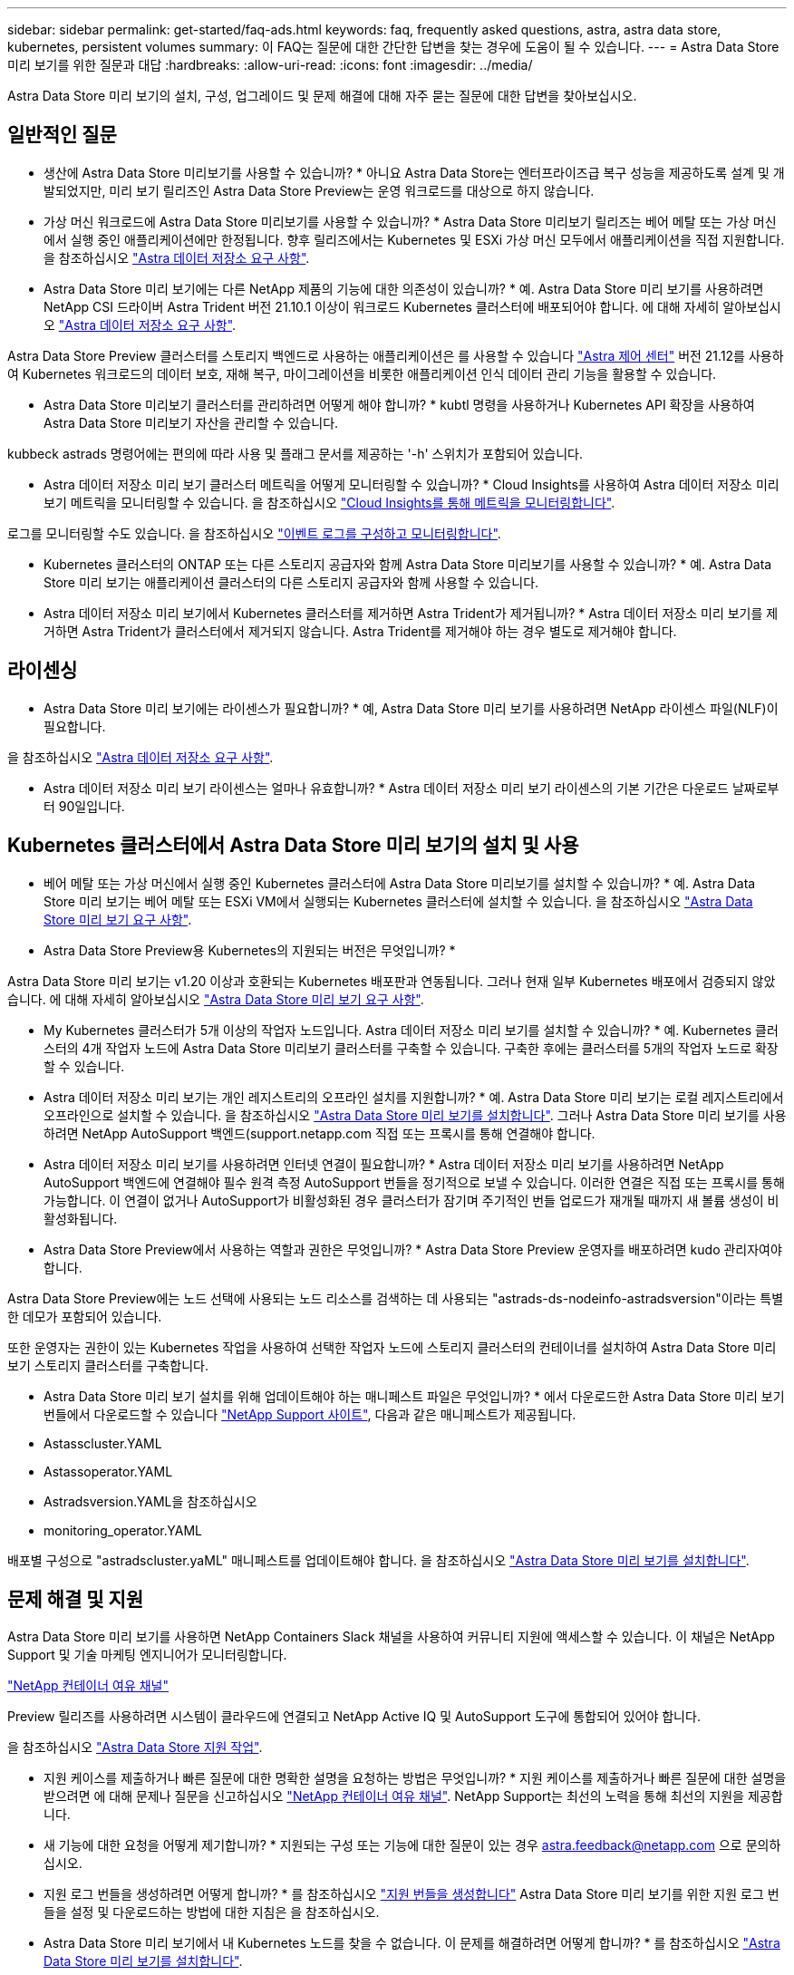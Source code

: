 ---
sidebar: sidebar 
permalink: get-started/faq-ads.html 
keywords: faq, frequently asked questions, astra, astra data store, kubernetes, persistent volumes 
summary: 이 FAQ는 질문에 대한 간단한 답변을 찾는 경우에 도움이 될 수 있습니다. 
---
= Astra Data Store 미리 보기를 위한 질문과 대답
:hardbreaks:
:allow-uri-read: 
:icons: font
:imagesdir: ../media/


Astra Data Store 미리 보기의 설치, 구성, 업그레이드 및 문제 해결에 대해 자주 묻는 질문에 대한 답변을 찾아보십시오.



== 일반적인 질문

* 생산에 Astra Data Store 미리보기를 사용할 수 있습니까? * 아니요 Astra Data Store는 엔터프라이즈급 복구 성능을 제공하도록 설계 및 개발되었지만, 미리 보기 릴리즈인 Astra Data Store Preview는 운영 워크로드를 대상으로 하지 않습니다.

* 가상 머신 워크로드에 Astra Data Store 미리보기를 사용할 수 있습니까? * Astra Data Store 미리보기 릴리즈는 베어 메탈 또는 가상 머신에서 실행 중인 애플리케이션에만 한정됩니다. 향후 릴리즈에서는 Kubernetes 및 ESXi 가상 머신 모두에서 애플리케이션을 직접 지원합니다. 을 참조하십시오 link:../get-started/requirements.html["Astra 데이터 저장소 요구 사항"].

* Astra Data Store 미리 보기에는 다른 NetApp 제품의 기능에 대한 의존성이 있습니까? * 예. Astra Data Store 미리 보기를 사용하려면 NetApp CSI 드라이버 Astra Trident 버전 21.10.1 이상이 워크로드 Kubernetes 클러스터에 배포되어야 합니다. 에 대해 자세히 알아보십시오 link:../get-started/requirements.html["Astra 데이터 저장소 요구 사항"].

Astra Data Store Preview 클러스터를 스토리지 백엔드로 사용하는 애플리케이션은 를 사용할 수 있습니다 https://docs.netapp.com/us-en/astra-control-center/index.html["Astra 제어 센터"^] 버전 21.12를 사용하여 Kubernetes 워크로드의 데이터 보호, 재해 복구, 마이그레이션을 비롯한 애플리케이션 인식 데이터 관리 기능을 활용할 수 있습니다.

* Astra Data Store 미리보기 클러스터를 관리하려면 어떻게 해야 합니까? * kubtl 명령을 사용하거나 Kubernetes API 확장을 사용하여 Astra Data Store 미리보기 자산을 관리할 수 있습니다.

kubbeck astrads 명령어에는 편의에 따라 사용 및 플래그 문서를 제공하는 '-h' 스위치가 포함되어 있습니다.

* Astra 데이터 저장소 미리 보기 클러스터 메트릭을 어떻게 모니터링할 수 있습니까? * Cloud Insights를 사용하여 Astra 데이터 저장소 미리 보기 메트릭을 모니터링할 수 있습니다. 을 참조하십시오 link:../use/monitor-with-cloud-insights.html["Cloud Insights를 통해 메트릭을 모니터링합니다"].

로그를 모니터링할 수도 있습니다. 을 참조하십시오 link:../use/configure-endpoints.html["이벤트 로그를 구성하고 모니터링합니다"].

* Kubernetes 클러스터의 ONTAP 또는 다른 스토리지 공급자와 함께 Astra Data Store 미리보기를 사용할 수 있습니까? * 예. Astra Data Store 미리 보기는 애플리케이션 클러스터의 다른 스토리지 공급자와 함께 사용할 수 있습니다.

* Astra 데이터 저장소 미리 보기에서 Kubernetes 클러스터를 제거하면 Astra Trident가 제거됩니까? * Astra 데이터 저장소 미리 보기를 제거하면 Astra Trident가 클러스터에서 제거되지 않습니다. Astra Trident를 제거해야 하는 경우 별도로 제거해야 합니다.



== 라이센싱

* Astra Data Store 미리 보기에는 라이센스가 필요합니까? * 예, Astra Data Store 미리 보기를 사용하려면 NetApp 라이센스 파일(NLF)이 필요합니다.

을 참조하십시오 link:../get-started/requirements.html["Astra 데이터 저장소 요구 사항"].

* Astra 데이터 저장소 미리 보기 라이센스는 얼마나 유효합니까? * Astra 데이터 저장소 미리 보기 라이센스의 기본 기간은 다운로드 날짜로부터 90일입니다.



== Kubernetes 클러스터에서 Astra Data Store 미리 보기의 설치 및 사용

* 베어 메탈 또는 가상 머신에서 실행 중인 Kubernetes 클러스터에 Astra Data Store 미리보기를 설치할 수 있습니까? * 예. Astra Data Store 미리 보기는 베어 메탈 또는 ESXi VM에서 실행되는 Kubernetes 클러스터에 설치할 수 있습니다. 을 참조하십시오 link:../get-started/requirements.html["Astra Data Store 미리 보기 요구 사항"].

* Astra Data Store Preview용 Kubernetes의 지원되는 버전은 무엇입니까? *

Astra Data Store 미리 보기는 v1.20 이상과 호환되는 Kubernetes 배포판과 연동됩니다. 그러나 현재 일부 Kubernetes 배포에서 검증되지 않았습니다. 에 대해 자세히 알아보십시오 link:../get-started/requirements.html["Astra Data Store 미리 보기 요구 사항"].

* My Kubernetes 클러스터가 5개 이상의 작업자 노드입니다. Astra 데이터 저장소 미리 보기를 설치할 수 있습니까? * 예. Kubernetes 클러스터의 4개 작업자 노드에 Astra Data Store 미리보기 클러스터를 구축할 수 있습니다. 구축한 후에는 클러스터를 5개의 작업자 노드로 확장할 수 있습니다.

* Astra 데이터 저장소 미리 보기는 개인 레지스트리의 오프라인 설치를 지원합니까? * 예. Astra Data Store 미리 보기는 로컬 레지스트리에서 오프라인으로 설치할 수 있습니다. 을 참조하십시오 link:../get-started/install-ads.html["Astra Data Store 미리 보기를 설치합니다"]. 그러나 Astra Data Store 미리 보기를 사용하려면 NetApp AutoSupport 백엔드(support.netapp.com 직접 또는 프록시를 통해 연결해야 합니다.

* Astra 데이터 저장소 미리 보기를 사용하려면 인터넷 연결이 필요합니까? * Astra 데이터 저장소 미리 보기를 사용하려면 NetApp AutoSupport 백엔드에 연결해야 필수 원격 측정 AutoSupport 번들을 정기적으로 보낼 수 있습니다. 이러한 연결은 직접 또는 프록시를 통해 가능합니다. 이 연결이 없거나 AutoSupport가 비활성화된 경우 클러스터가 잠기며 주기적인 번들 업로드가 재개될 때까지 새 볼륨 생성이 비활성화됩니다.

* Astra Data Store Preview에서 사용하는 역할과 권한은 무엇입니까? * Astra Data Store Preview 운영자를 배포하려면 kudo 관리자여야 합니다.

Astra Data Store Preview에는 노드 선택에 사용되는 노드 리소스를 검색하는 데 사용되는 "astrads-ds-nodeinfo-astradsversion"이라는 특별한 데모가 포함되어 있습니다.

또한 운영자는 권한이 있는 Kubernetes 작업을 사용하여 선택한 작업자 노드에 스토리지 클러스터의 컨테이너를 설치하여 Astra Data Store 미리 보기 스토리지 클러스터를 구축합니다.

* Astra Data Store 미리 보기 설치를 위해 업데이트해야 하는 매니페스트 파일은 무엇입니까? * 에서 다운로드한 Astra Data Store 미리 보기 번들에서 다운로드할 수 있습니다 https://mysupport.netapp.com/site/products/all/details/astra-data-store/downloads-tab["NetApp Support 사이트"^], 다음과 같은 매니페스트가 제공됩니다.

* Astasscluster.YAML
* Astassoperator.YAML
* Astradsversion.YAML을 참조하십시오
* monitoring_operator.YAML


배포별 구성으로 "astradscluster.yaML" 매니페스트를 업데이트해야 합니다. 을 참조하십시오 link:../get-started/install-ads.html["Astra Data Store 미리 보기를 설치합니다"].



== 문제 해결 및 지원

Astra Data Store 미리 보기를 사용하면 NetApp Containers Slack 채널을 사용하여 커뮤니티 지원에 액세스할 수 있습니다. 이 채널은 NetApp Support 및 기술 마케팅 엔지니어가 모니터링합니다.

https://netapp.io/slack["NetApp 컨테이너 여유 채널"^]

Preview 릴리즈를 사용하려면 시스템이 클라우드에 연결되고 NetApp Active IQ 및 AutoSupport 도구에 통합되어 있어야 합니다.

을 참조하십시오 link:../support/get-help-ads.html["Astra Data Store 지원 작업"].

* 지원 케이스를 제출하거나 빠른 질문에 대한 명확한 설명을 요청하는 방법은 무엇입니까? * 지원 케이스를 제출하거나 빠른 질문에 대한 설명을 받으려면 에 대해 문제나 질문을 신고하십시오 https://netapp.io/slack["NetApp 컨테이너 여유 채널"^]. NetApp Support는 최선의 노력을 통해 최선의 지원을 제공합니다.

* 새 기능에 대한 요청을 어떻게 제기합니까? * 지원되는 구성 또는 기능에 대한 질문이 있는 경우 astra.feedback@netapp.com 으로 문의하십시오.

* 지원 로그 번들을 생성하려면 어떻게 합니까? * 를 참조하십시오 link:../support/get-help-ads.html#generate-support-bundle-to-provide-to-netapp-support["지원 번들을 생성합니다"] Astra Data Store 미리 보기를 위한 지원 로그 번들을 설정 및 다운로드하는 방법에 대한 지침은 을 참조하십시오.

* Astra Data Store 미리 보기에서 내 Kubernetes 노드를 찾을 수 없습니다. 이 문제를 해결하려면 어떻게 합니까? * 를 참조하십시오 link:../get-started/install-ads.html["Astra Data Store 미리 보기를 설치합니다"].

* IPv6 주소를 관리, 데이터 및 클러스터 네트워크에 사용할 수 있습니까? * 아니요. Astra Data Store 미리 보기는 IPv4 주소만 지원합니다. IPv6 지원은 Astra Data Store Preview의 향후 릴리스에 추가될 예정입니다.

* Astra Data Store 미리 보기에서 볼륨을 프로비저닝하는 동안 어떤 NFS 버전이 사용됩니까? * 기본적으로 Astra Data Store 미리 보기는 Kubernetes 애플리케이션에 프로비저닝된 모든 볼륨에 대해 NFS v4.1을 지원합니다.

* 대용량 드라이브를 사용하여 Astra Data Store 미리보기를 구성한 경우에도 더 큰 영구 볼륨을 얻을 수 없는 이유는 무엇입니까? * Astra Data Store 미리 보기는 노드의 모든 볼륨에 대해 프로비저닝된 최대 용량을 1TiB로 제한하고 Astra Data의 모든 노드에서 최대 5TiB로 제한합니다 Store preview cluster(미리보기 클러스터 저장)

을 참조하십시오 link:../get-started/requirements.html["Astra Data Store 미리 보기 요구 사항"] 및 link:capabilities.html["Astra Data Store 미리보기 제한"].



== Astra Data Store 미리 보기를 업그레이드하는 중입니다

* Astra Data Store Preview 릴리스에서 업그레이드할 수 있습니까? * 아니요 Astra Data Store 미리 보기는 운영 작업 부하가 아니며, Astra Data Store 미리 보기 소프트웨어의 새 릴리즈에는 새로 설치해야 합니다.
